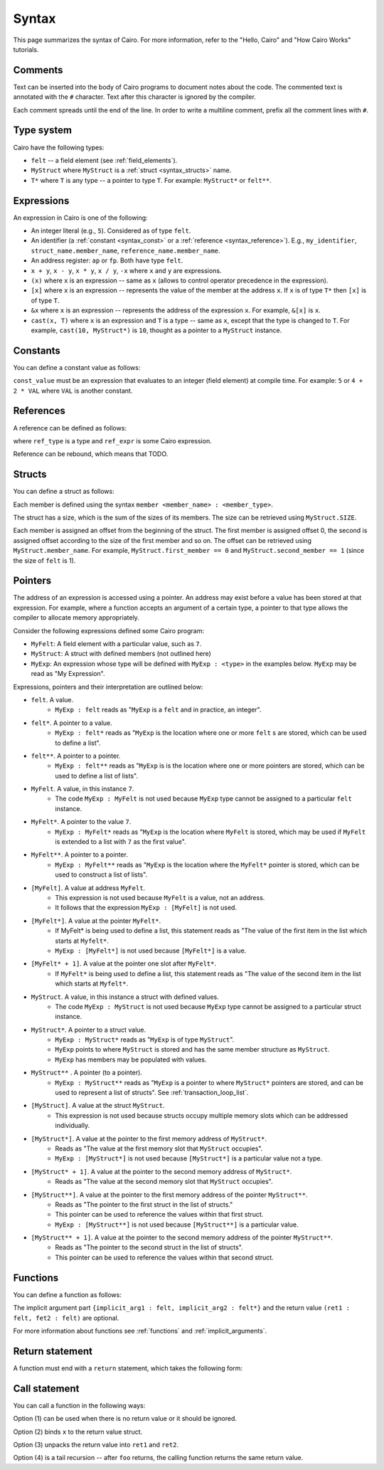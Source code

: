 Syntax
======

This page summarizes the syntax of Cairo. For more information, refer to the "Hello, Cairo"
and "How Cairo Works" tutorials.

Comments
--------

Text can be inserted into the body of Cairo programs to document notes about the code.
The commented text is annotated with the ``#`` character. Text after this character is ignored by
the compiler.

.. tested-code:: cairo syntax_comments

    # Comments can be placed before, after or within code blocks.
    func main():
        # The hash character signals that this line is a comment.
        # This line will also not run as code. The next line will.
        let x = 9
        return ()
    end

Each comment spreads until the end of the line. In order to write a multiline comment, prefix all
the comment lines with ``#``.

Type system
-----------

Cairo have the following types:

* ``felt`` -- a field element (see :ref:`field_elements`).
* ``MyStruct`` where ``MyStruct`` is a :ref:`struct <syntax_structs>` name.
* ``T*`` where ``T`` is any type -- a pointer to type ``T``. For example: ``MyStruct*`` or
  ``felt**``.

Expressions
-----------

An expression in Cairo is one of the following:

* An integer literal (e.g., ``5``). Considered as of type ``felt``.
* An identifier (a :ref:`constant <syntax_const>` or a :ref:`reference <syntax_reference>`).
  E.g., ``my_identifier``, ``struct_name.member_name``, ``reference_name.member_name``.
* An address register: ``ap`` or ``fp``. Both have type ``felt``.
* ``x + y``, ``x - y``, ``x * y``, ``x / y``, ``-x`` where ``x`` and ``y`` are expressions.
* ``(x)`` where ``x`` is an expression -- same as ``x``
  (allows to control operator precedence in the expression).
* ``[x]`` where ``x`` is an expression -- represents the value of the member at the address ``x``.
  If ``x`` is of type ``T*`` then ``[x]`` is of type ``T``.
* ``&x`` where ``x`` is an expression -- represents the address of the expression ``x``.
  For example, ``&[x]`` is ``x``.
* ``cast(x, T)`` where ``x`` is an expression and ``T`` is a type -- same as ``x``, except that
  the type is changed to ``T``. For example, ``cast(10, MyStruct*)`` is ``10``, thought as a pointer
  to a ``MyStruct`` instance.

.. _syntax_const:

Constants
---------

You can define a constant value as follows:

.. tested-code:: cairo syntax_consts

   const CONSTANT_NAME = const_value

``const_value`` must be an expression that evaluates to an integer (field element) at compile time.
For example: ``5`` or ``4 + 2 * VAL`` where ``VAL`` is another constant.

.. _syntax_reference:

References
----------

A reference can be defined as follows:

.. tested-code:: cairo syntax_reference

   let ref_name : ref_type = ref_expr

where ``ref_type`` is a type and ``ref_expr`` is some Cairo expression.

Reference can be rebound, which means that TODO.

.. _syntax_structs:

Structs
-------

You can define a struct as follows:

.. tested-code:: cairo structs

   struct MyStruct:
       member first_member : felt
       member second_member : MyStruct*
   end

Each member is defined using the syntax ``member <member_name> : <member_type>``.

The struct has a size, which is the sum of the sizes of its members.
The size can be retrieved using ``MyStruct.SIZE``.

Each member is assigned an offset from the beginning of the struct.
The first member is assigned offset 0,
the second is assigned offset according to the size of the first member and so on.
The offset can be retrieved using ``MyStruct.member_name``.
For example, ``MyStruct.first_member == 0`` and ``MyStruct.second_member == 1``
(since the size of ``felt`` is 1).

Pointers
--------

The address of an expression is accessed using a pointer. An address may exist before a value has
been stored at that expression. For example, where a function accepts an argument of a certain type,
a pointer to that type allows the compiler to allocate memory appropriately.

Consider the following expressions defined some Cairo program:

* ``MyFelt``: A field element with a particular value, such as ``7``.
* ``MyStruct``: A struct with defined members (not outlined here)
* ``MyExp``: An expression whose type will be defined with ``MyExp : <type>`` in the examples below. ``MyExp`` may be read as "My Expression".

Expressions, pointers and their interpretation are outlined below:

* ``felt``. A value.
    * ``MyExp : felt`` reads as "``MyExp`` is a ``felt`` and in practice, an integer".
* ``felt*``. A pointer to a value.
    * ``MyExp : felt*`` reads as "``MyExp`` is the location where one or more ``felt`` s are stored, which can be used to define a list".
* ``felt**``. A pointer to a pointer.
    * ``MyExp : felt**`` reads as "``MyExp`` is is the location where one or more pointers are stored, which can be used to define a list of lists".
* ``MyFelt``. A value, in this instance ``7``.
    * The code ``MyExp : MyFelt`` is not used because ``MyExp`` type cannot be assigned to a particular ``felt`` instance.
* ``MyFelt*``. A pointer to the value ``7``.
    * ``MyExp : MyFelt*`` reads as "``MyExp`` is the location where ``MyFelt`` is stored, which may be used if ``MyFelt`` is extended to a list with ``7`` as the first value".
* ``MyFelt**``. A pointer to a pointer.
    * ``MyExp : MyFelt**`` reads as "``MyExp`` is the location where the ``MyFelt*`` pointer is stored, which can be used to construct a list of lists".
* ``[MyFelt]``. A value at address ``MyFelt``.
    * This expression is not used because ``MyFelt`` is a value, not an address.
    * It follows that the expression ``MyExp : [MyFelt]`` is not used.
* ``[MyFelt*]``. A value at the pointer ``MyFelt*``.
    * If MyFelt* is being used to define a list, this statement reads as "The value of the first item in the list which starts at ``Myfelt*``.
    * ``MyExp : [MyFelt*]`` is not used because ``[MyFelt*]`` is a value.
* ``[MyFelt* + 1]``. A value at the pointer one slot after ``MyFelt*``.
    * If ``MyFelt*`` is being used to define a list, this statement reads as "The value of the second item in the list which starts at ``Myfelt*``.
* ``MyStruct``. A value, in this instance a struct with defined values.
    * The code ``MyExp : MyStruct`` is not used because ``MyExp`` type cannot be assigned to a particular struct instance.
* ``MyStruct*``. A pointer to a struct value.
    * ``MyExp : MyStruct*`` reads as "``MyExp`` is of type ``MyStruct``".
    * ``MyExp`` points to where ``MyStruct`` is stored and has the same member structure as ``MyStruct``.
    * ``MyExp`` has members may be populated with values.
* ``MyStruct**`` . A pointer (to a pointer).
    * ``MyExp : MyStruct**`` reads as "``MyExp`` is a pointer to where ``MyStruct*`` pointers are stored, and can be used to represent a list of structs". See :ref:`transaction_loop_list`.
* ``[MyStruct]``. A value at the struct ``MyStruct``.
    * This expression is not used because structs occupy multiple memory slots which can be addressed individually.
* ``[MyStruct*]``. A value at the pointer to the first memory address of ``MyStruct*``.
    * Reads as "The value at the first memory slot that ``MyStruct`` occupies".
    * ``MyExp : [MyStruct*]`` is not used because ``[MyStruct*]`` is a particular value not a type.
* ``[MyStruct* + 1]``. A value at the pointer to the second memory address of ``MyStruct*``.
    * Reads as "The value at the second memory slot that ``MyStruct`` occupies".
* ``[MyStruct**]``. A value at the pointer to the first memory address of the pointer ``MyStruct**``.
    * Reads as "The pointer to the first struct in the list of structs."
    * This pointer can be used to reference the values within that first struct.
    * ``MyExp : [MyStruct**]`` is not used because ``[MyStruct**]`` is a particular value.
* ``[MyStruct** + 1]``. A value at the pointer to the second memory address of the pointer ``MyStruct**``.
    * Reads as "The pointer to the second struct in the list of structs".
    * This pointer can be used to reference the values within that second struct.

Functions
---------

You can define a function as follows:

.. tested-code:: cairo syntax_function

   func func_name{implicit_arg1 : felt, implicit_arg2 : felt*}(
           arg1 : felt, arg2 : MyStruct*) -> (
           ret1 : felt, fet2 : felt):
       # Function body.
   end

The implicit argument part ``{implicit_arg1 : felt, implicit_arg2 : felt*}``
and the return value ``(ret1 : felt, fet2 : felt)`` are optional.

For more information about functions see :ref:`functions` and :ref:`implicit_arguments`.

Return statement
----------------

A function must end with a ``return`` statement, which takes the following form:

.. tested-code:: cairo syntax_function_return

   return (ret1=val1, ret2=val2)


Call statement
--------------

You can call a function in the following ways:

.. tested-code:: cairo syntax_function_call

   foo(x=1, y=2)  # (1)
   let x = foo(x=1, y=2)  # (2)
   let (ret1, ret2) = foo(x=1, y=2)  # (3)
   return foo(x=1, y=2)  # (4)

Option (1) can be used when there is no return value or it should be ignored.

Option (2) binds ``x`` to the return value struct.

Option (3) unpacks the return value into ``ret1`` and ``ret2``.

Option (4) is a tail recursion -- after ``foo`` returns, the calling function returns the
same return value.
